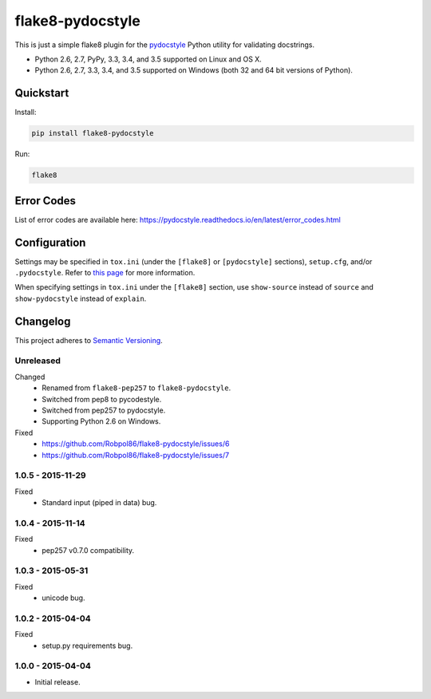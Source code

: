 =================
flake8-pydocstyle
=================

This is just a simple flake8 plugin for the `pydocstyle <https://github.com/PyCQA/pydocstyle>`_ Python utility for
validating docstrings.

* Python 2.6, 2.7, PyPy, 3.3, 3.4, and 3.5 supported on Linux and OS X.
* Python 2.6, 2.7, 3.3, 3.4, and 3.5 supported on Windows (both 32 and 64 bit versions of Python).

.. image:: https://img.shields.io/appveyor/ci/Robpol86/flake8-pydocstyle/master.svg?style=flat-square&label=AppVeyor%20CI
    :target: https://ci.appveyor.com/project/Robpol86/flake8-pydocstyle
    :alt: Build Status Windows

.. image:: https://img.shields.io/travis/Robpol86/flake8-pydocstyle/master.svg?style=flat-square&label=Travis%20CI
    :target: https://travis-ci.org/Robpol86/flake8-pydocstyle
    :alt: Build Status

.. image:: https://img.shields.io/coveralls/Robpol86/flake8-pydocstyle/master.svg?style=flat-square&label=Coveralls
    :target: https://coveralls.io/github/Robpol86/flake8-pydocstyle
    :alt: Coverage Status

.. image:: https://img.shields.io/pypi/v/flake8-pydocstyle.svg?style=flat-square&label=Latest
    :target: https://pypi.python.org/pypi/flake8-pydocstyle
    :alt: Latest Version

Quickstart
==========

Install:

.. code:: bash

    pip install flake8-pydocstyle

Run:

.. code:: bash

    flake8

Error Codes
===========

List of error codes are available here: https://pydocstyle.readthedocs.io/en/latest/error_codes.html

Configuration
=============

Settings may be specified in ``tox.ini`` (under the ``[flake8]`` or ``[pydocstyle]`` sections), ``setup.cfg``, and/or
``.pydocstyle``. Refer to `this page <https://pydocstyle.readthedocs.io/en/latest/usage.html>`_ for more information.

When specifying settings in ``tox.ini`` under the ``[flake8]`` section, use ``show-source`` instead of ``source`` and
``show-pydocstyle`` instead of ``explain``.

.. changelog-section-start

Changelog
=========

This project adheres to `Semantic Versioning <http://semver.org/>`_.

Unreleased
----------

Changed
    * Renamed from ``flake8-pep257`` to ``flake8-pydocstyle``.
    * Switched from pep8 to pycodestyle.
    * Switched from pep257 to pydocstyle.
    * Supporting Python 2.6 on Windows.

Fixed
    * https://github.com/Robpol86/flake8-pydocstyle/issues/6
    * https://github.com/Robpol86/flake8-pydocstyle/issues/7

1.0.5 - 2015-11-29
------------------

Fixed
    * Standard input (piped in data) bug.

1.0.4 - 2015-11-14
------------------

Fixed
    * pep257 v0.7.0 compatibility.

1.0.3 - 2015-05-31
------------------

Fixed
    * unicode bug.

1.0.2 - 2015-04-04
------------------

Fixed
    * setup.py requirements bug.

1.0.0 - 2015-04-04
------------------

* Initial release.

.. changelog-section-end
